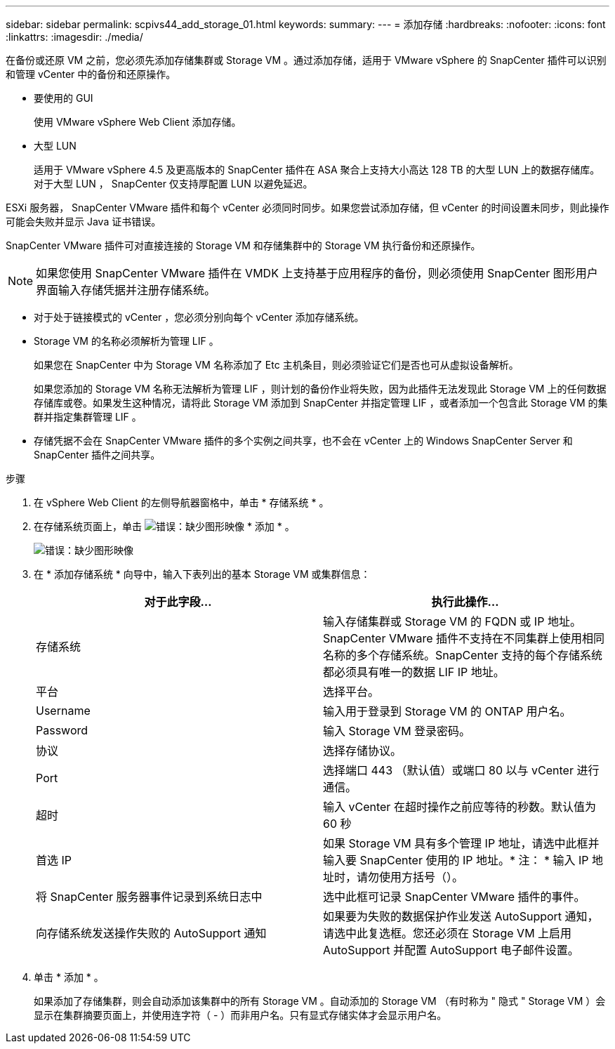 ---
sidebar: sidebar 
permalink: scpivs44_add_storage_01.html 
keywords:  
summary:  
---
= 添加存储
:hardbreaks:
:nofooter: 
:icons: font
:linkattrs: 
:imagesdir: ./media/


[role="lead"]
在备份或还原 VM 之前，您必须先添加存储集群或 Storage VM 。通过添加存储，适用于 VMware vSphere 的 SnapCenter 插件可以识别和管理 vCenter 中的备份和还原操作。

* 要使用的 GUI
+
使用 VMware vSphere Web Client 添加存储。

* 大型 LUN
+
适用于 VMware vSphere 4.5 及更高版本的 SnapCenter 插件在 ASA 聚合上支持大小高达 128 TB 的大型 LUN 上的数据存储库。对于大型 LUN ， SnapCenter 仅支持厚配置 LUN 以避免延迟。



ESXi 服务器， SnapCenter VMware 插件和每个 vCenter 必须同时同步。如果您尝试添加存储，但 vCenter 的时间设置未同步，则此操作可能会失败并显示 Java 证书错误。

SnapCenter VMware 插件可对直接连接的 Storage VM 和存储集群中的 Storage VM 执行备份和还原操作。


NOTE: 如果您使用 SnapCenter VMware 插件在 VMDK 上支持基于应用程序的备份，则必须使用 SnapCenter 图形用户界面输入存储凭据并注册存储系统。

* 对于处于链接模式的 vCenter ，您必须分别向每个 vCenter 添加存储系统。
* Storage VM 的名称必须解析为管理 LIF 。
+
如果您在 SnapCenter 中为 Storage VM 名称添加了 Etc 主机条目，则必须验证它们是否也可从虚拟设备解析。

+
如果您添加的 Storage VM 名称无法解析为管理 LIF ，则计划的备份作业将失败，因为此插件无法发现此 Storage VM 上的任何数据存储库或卷。如果发生这种情况，请将此 Storage VM 添加到 SnapCenter 并指定管理 LIF ，或者添加一个包含此 Storage VM 的集群并指定集群管理 LIF 。

* 存储凭据不会在 SnapCenter VMware 插件的多个实例之间共享，也不会在 vCenter 上的 Windows SnapCenter Server 和 SnapCenter 插件之间共享。


.步骤
. 在 vSphere Web Client 的左侧导航器窗格中，单击 * 存储系统 * 。
. 在存储系统页面上，单击 image:scpivs44_image6.png["错误：缺少图形映像"] * 添加 * 。
+
image:scpivs44_image12.png["错误：缺少图形映像"]

. 在 * 添加存储系统 * 向导中，输入下表列出的基本 Storage VM 或集群信息：
+
|===
| 对于此字段… | 执行此操作… 


| 存储系统 | 输入存储集群或 Storage VM 的 FQDN 或 IP 地址。SnapCenter VMware 插件不支持在不同集群上使用相同名称的多个存储系统。SnapCenter 支持的每个存储系统都必须具有唯一的数据 LIF IP 地址。 


| 平台 | 选择平台。 


| Username | 输入用于登录到 Storage VM 的 ONTAP 用户名。 


| Password | 输入 Storage VM 登录密码。 


| 协议 | 选择存储协议。 


| Port | 选择端口 443 （默认值）或端口 80 以与 vCenter 进行通信。 


| 超时 | 输入 vCenter 在超时操作之前应等待的秒数。默认值为 60 秒 


| 首选 IP | 如果 Storage VM 具有多个管理 IP 地址，请选中此框并输入要 SnapCenter 使用的 IP 地址。* 注： * 输入 IP 地址时，请勿使用方括号（）。 


| 将 SnapCenter 服务器事件记录到系统日志中 | 选中此框可记录 SnapCenter VMware 插件的事件。 


| 向存储系统发送操作失败的 AutoSupport 通知 | 如果要为失败的数据保护作业发送 AutoSupport 通知，请选中此复选框。您还必须在 Storage VM 上启用 AutoSupport 并配置 AutoSupport 电子邮件设置。 
|===
. 单击 * 添加 * 。
+
如果添加了存储集群，则会自动添加该集群中的所有 Storage VM 。自动添加的 Storage VM （有时称为 " 隐式 " Storage VM ）会显示在集群摘要页面上，并使用连字符（ - ）而非用户名。只有显式存储实体才会显示用户名。


